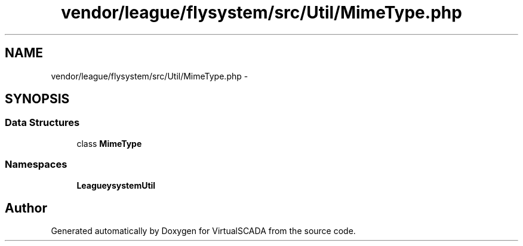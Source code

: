 .TH "vendor/league/flysystem/src/Util/MimeType.php" 3 "Tue Apr 14 2015" "Version 1.0" "VirtualSCADA" \" -*- nroff -*-
.ad l
.nh
.SH NAME
vendor/league/flysystem/src/Util/MimeType.php \- 
.SH SYNOPSIS
.br
.PP
.SS "Data Structures"

.in +1c
.ti -1c
.RI "class \fBMimeType\fP"
.br
.in -1c
.SS "Namespaces"

.in +1c
.ti -1c
.RI " \fBLeague\\Flysystem\\Util\fP"
.br
.in -1c
.SH "Author"
.PP 
Generated automatically by Doxygen for VirtualSCADA from the source code\&.
